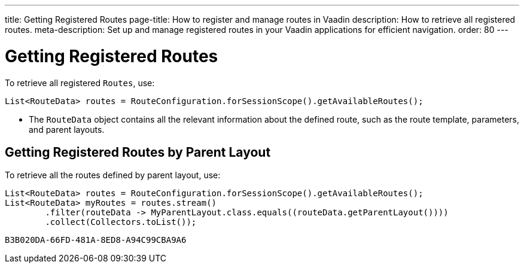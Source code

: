 ---
title: Getting Registered Routes
page-title: How to register and manage routes in Vaadin
description: How to retrieve all registered routes.
meta-description: Set up and manage registered routes in your Vaadin applications for efficient navigation.
order: 80
---


= Getting Registered Routes

To retrieve all registered `Routes`, use:

[source,java]
----
List<RouteData> routes = RouteConfiguration.forSessionScope().getAvailableRoutes();
----

* The [classname]`RouteData` object contains all the relevant information about the defined route, such as the route template, parameters, and parent layouts.

== Getting Registered Routes by Parent Layout

To retrieve all the routes defined by parent layout, use:

[source,java]
----
List<RouteData> routes = RouteConfiguration.forSessionScope().getAvailableRoutes();
List<RouteData> myRoutes = routes.stream()
        .filter(routeData -> MyParentLayout.class.equals((routeData.getParentLayout())))
        .collect(Collectors.toList());
----


[discussion-id]`B3B020DA-66FD-481A-8ED8-A94C99CBA9A6`
